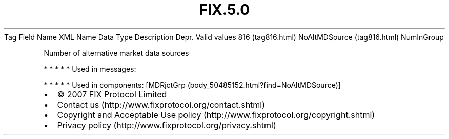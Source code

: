 .TH FIX.5.0 "" "" "Tag #816"
Tag
Field Name
XML Name
Data Type
Description
Depr.
Valid values
816 (tag816.html)
NoAltMDSource (tag816.html)
NumInGroup
.PP
Number of alternative market data sources
.PP
   *   *   *   *   *
Used in messages:
.PP
   *   *   *   *   *
Used in components:
[MDRjctGrp (body_50485152.html?find=NoAltMDSource)]

.PD 0
.P
.PD

.PP
.PP
.IP \[bu] 2
© 2007 FIX Protocol Limited
.IP \[bu] 2
Contact us (http://www.fixprotocol.org/contact.shtml)
.IP \[bu] 2
Copyright and Acceptable Use policy (http://www.fixprotocol.org/copyright.shtml)
.IP \[bu] 2
Privacy policy (http://www.fixprotocol.org/privacy.shtml)
